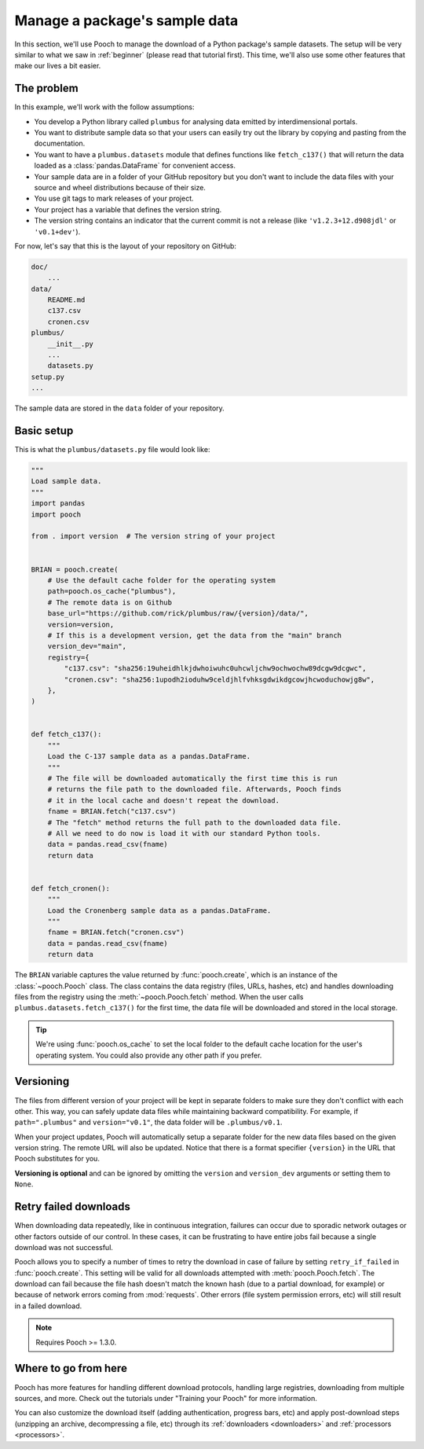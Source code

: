 .. _intermediate:

Manage a package's sample data
==============================

In this section, we'll use Pooch to manage the download of a Python package's
sample datasets.
The setup will be very similar to what we saw in :ref:`beginner` (please read
that tutorial first).
This time, we'll also use some other features that make our lives a bit easier.

The problem
-----------

In this example, we'll work with the follow assumptions:

* You develop a Python library called ``plumbus`` for analysing data emitted by
  interdimensional portals.
* You want to distribute sample data so that your users can easily try out the
  library by copying and pasting from the documentation.
* You want to have a ``plumbus.datasets`` module that defines functions like
  ``fetch_c137()`` that will return the data loaded as a
  :class:`pandas.DataFrame` for convenient access.
* Your sample data are in a folder of your GitHub repository but you don't want
  to include the data files with your source and wheel distributions because of
  their size.
* You use git tags to mark releases of your project.
* Your project has a variable that defines the version string.
* The version string contains an indicator that the current commit is not a
  release (like ``'v1.2.3+12.d908jdl'`` or ``'v0.1+dev'``).

For now, let's say that this is the layout of your repository on GitHub:

.. code-block:: none

    doc/
        ...
    data/
        README.md
        c137.csv
        cronen.csv
    plumbus/
        __init__.py
        ...
        datasets.py
    setup.py
    ...

The sample data are stored in the ``data`` folder of your repository.

.. seealso::

    Pooch can handle different use cases as well, like: FTP/SFTP, authenticated
    HTTP, multiple URLs, decompressing and unpacking archives, etc.
    See the tutorials under "Training your Pooch" and the documentation for
    :func:`pooch.create` and :func:`pooch.Pooch` for more options.


Basic setup
-----------

This is what the ``plumbus/datasets.py`` file would look like:

.. code:: python

    """
    Load sample data.
    """
    import pandas
    import pooch

    from . import version  # The version string of your project


    BRIAN = pooch.create(
        # Use the default cache folder for the operating system
        path=pooch.os_cache("plumbus"),
        # The remote data is on Github
        base_url="https://github.com/rick/plumbus/raw/{version}/data/",
        version=version,
        # If this is a development version, get the data from the "main" branch
        version_dev="main",
        registry={
            "c137.csv": "sha256:19uheidhlkjdwhoiwuhc0uhcwljchw9ochwochw89dcgw9dcgwc",
            "cronen.csv": "sha256:1upodh2ioduhw9celdjhlfvhksgdwikdgcowjhcwoduchowjg8w",
        },
    )


    def fetch_c137():
        """
        Load the C-137 sample data as a pandas.DataFrame.
        """
        # The file will be downloaded automatically the first time this is run
        # returns the file path to the downloaded file. Afterwards, Pooch finds
        # it in the local cache and doesn't repeat the download.
        fname = BRIAN.fetch("c137.csv")
        # The "fetch" method returns the full path to the downloaded data file.
        # All we need to do now is load it with our standard Python tools.
        data = pandas.read_csv(fname)
        return data


    def fetch_cronen():
        """
        Load the Cronenberg sample data as a pandas.DataFrame.
        """
        fname = BRIAN.fetch("cronen.csv")
        data = pandas.read_csv(fname)
        return data


The ``BRIAN`` variable captures the value returned by :func:`pooch.create`,
which is an instance of the :class:`~pooch.Pooch` class. The class contains the
data registry (files, URLs, hashes, etc) and handles downloading files from the
registry using the :meth:`~pooch.Pooch.fetch` method.
When the user calls ``plumbus.datasets.fetch_c137()`` for the first time, the
data file will be downloaded and stored in the local storage.

.. tip::

    We're using :func:`pooch.os_cache` to set the local folder to the default
    cache location for the user's operating system. You could also provide any
    other path if you prefer.


Versioning
----------

The files from different version of your project will be kept in separate
folders to make sure they don't conflict with each other. This way, you can
safely update data files while maintaining backward compatibility. For example,
if ``path=".plumbus"`` and ``version="v0.1"``, the data folder will be
``.plumbus/v0.1``.

When your project updates, Pooch will automatically setup a separate folder for
the new data files based on the given version string. The remote URL will also
be updated. Notice that there is a format specifier ``{version}`` in the URL
that Pooch substitutes for you.

**Versioning is optional** and can be ignored by omitting the ``version`` and
``version_dev`` arguments or setting them to ``None``.


Retry failed downloads
----------------------

When downloading data repeatedly, like in continuous integration, failures can
occur due to sporadic network outages or other factors outside of our control.
In these cases, it can be frustrating to have entire jobs fail because a single
download was not successful.

Pooch allows you to specify a number of times to retry the download in case of
failure by setting ``retry_if_failed`` in :func:`pooch.create`. This setting
will be valid for all downloads attempted with :meth:`pooch.Pooch.fetch`. The
download can fail because the file hash doesn't match the known hash (due to a
partial download, for example) or because of network errors coming from
:mod:`requests`. Other errors (file system permission errors, etc) will still
result in a failed download.

.. note::

    Requires Pooch >= 1.3.0.



Where to go from here
---------------------

Pooch has more features for handling different download protocols, handling
large registries, downloading from multiple sources, and more. Check out the
tutorials under "Training your Pooch" for more information.

You can also customize the download itself (adding authentication, progress
bars, etc) and apply post-download steps (unzipping an archive, decompressing a
file, etc) through its :ref:`downloaders <downloaders>` and
:ref:`processors <processors>`.
